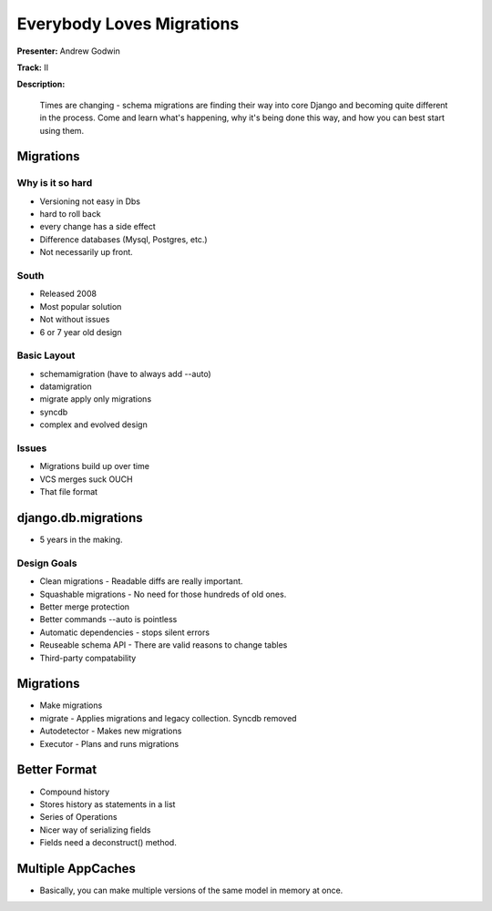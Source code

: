 ==========================
Everybody Loves Migrations
==========================

**Presenter:** Andrew Godwin

**Track:** II

**Description:**

	Times are changing - schema migrations are finding their way into core Django and becoming quite different in the process. Come and learn what's happening, why it's being done this way, and how you can best start using them.
	
	
Migrations
----------	

Why is it so hard
=================

* Versioning not easy in Dbs
* hard to roll back
* every change has a side effect
* Difference databases (Mysql, Postgres, etc.)
* Not necessarily up front.

South
=====

* Released 2008
* Most popular solution
* Not without issues
* 6 or 7 year old design

Basic Layout
============

* schemamigration (have to always add --auto)
* datamigration
* migrate apply only migrations
* syncdb
* complex and evolved design

Issues
======

* Migrations build up over time
* VCS merges suck OUCH
* That file format

django.db.migrations
--------------------

* 5 years in the making. 

Design Goals
============

* Clean migrations - Readable diffs are really important.
* Squashable migrations - No need for those hundreds of old ones.
* Better merge protection 
* Better commands --auto is pointless
* Automatic dependencies - stops silent errors
* Reuseable schema API - There are valid reasons to change tables
* Third-party compatability

Migrations
----------

* Make migrations
* migrate - Applies migrations and legacy collection.  Syncdb removed
* Autodetector - Makes new migrations
* Executor - Plans and runs migrations

Better Format
-------------

* Compound history
* Stores history as statements in a list
* Series of Operations
* Nicer way of serializing fields
* Fields need a deconstruct() method.

Multiple AppCaches
------------------

* Basically, you can make multiple versions of the same model in memory at once.

